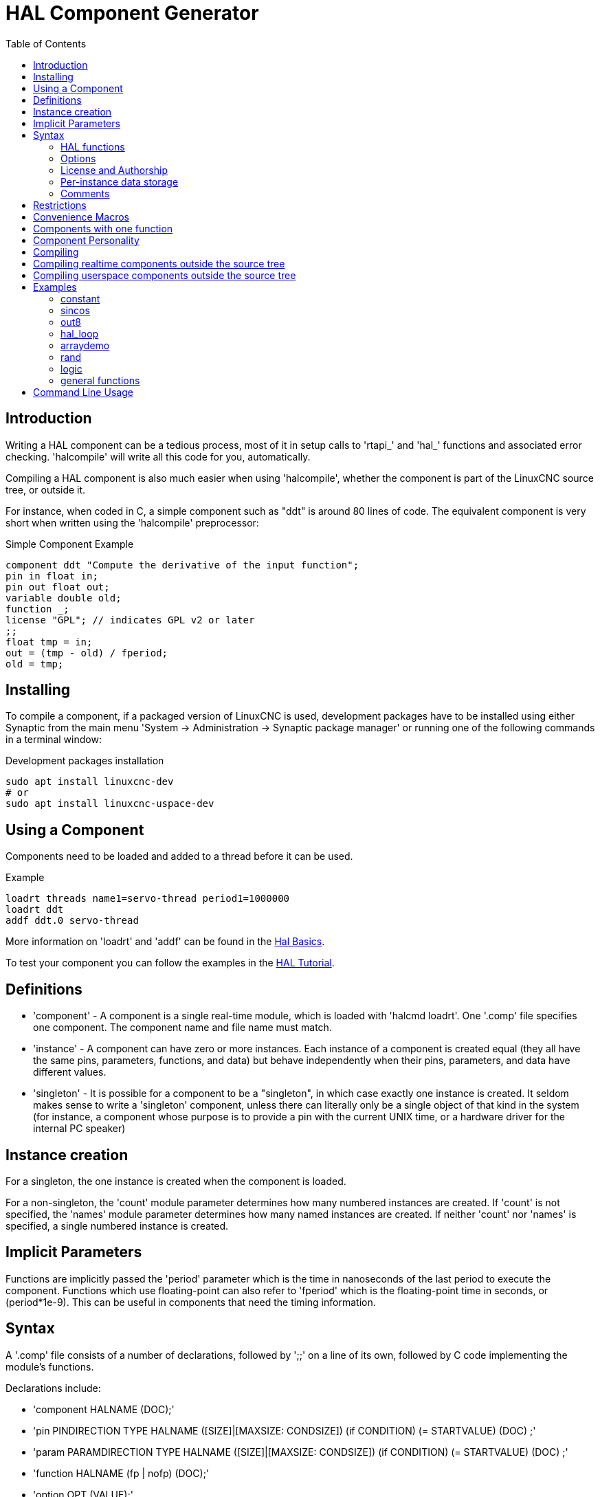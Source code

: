 :lang: en
:toc:

[[cha:hal-component-generator]]
= HAL Component Generator(((HAL Component Generator)))

== Introduction

Writing a HAL component can be a tedious process, most of it in setup
calls to 'rtapi_' and 'hal_' functions and associated error checking.
'halcompile' will write all this code for you, automatically.

Compiling a HAL component is also much easier when using 'halcompile',
whether the component is part of the LinuxCNC source tree, or outside it.

For instance, when coded in C, a simple component such as "ddt" is around 80
lines of code. The equivalent component is very short when written using the
'halcompile' preprocessor:

[[code:simple-comp-example]]
.Simple Component Example
----
component ddt "Compute the derivative of the input function";
pin in float in;
pin out float out;
variable double old;
function _;
license "GPL"; // indicates GPL v2 or later
;;
float tmp = in;
out = (tmp - old) / fperiod;
old = tmp;
----

== Installing

To compile a component, if a packaged version of LinuxCNC is used, development packages
have to be installed using either Synaptic from the main menu 'System -> Administration
-> Synaptic package manager' or running one of the following commands in a terminal window:

.Development packages installation
----
sudo apt install linuxcnc-dev
# or
sudo apt install linuxcnc-uspace-dev
----

== Using a Component

Components need to be loaded and added to a thread before it can be used.

.Example
----
loadrt threads name1=servo-thread period1=1000000
loadrt ddt
addf ddt.0 servo-thread
----

More information on 'loadrt' and 'addf' can be found in the
<<cha:basic-hal-reference,Hal Basics>>.

To test your component you can follow the examples in the
<<cha:hal-tutorial,HAL Tutorial>>.

== Definitions

* 'component' - A component is a single real-time module, which is loaded with
  'halcmd loadrt'. One '.comp' file specifies one component. The component
  name and file name must match.

* 'instance' - A component can have zero or more instances. Each instance of a
  component is created equal (they all have the same pins, parameters,
  functions, and data) but behave independently when their pins,
  parameters, and data have different values.

* 'singleton' - It is possible for a component to be a "singleton", in which case
  exactly one instance is created. It seldom makes sense to write a
  'singleton'  component, unless there can literally only be a single
  object of that
  kind in the system (for instance, a component whose purpose is to
  provide a pin with the current UNIX time, or a hardware driver for the
  internal PC speaker)

== Instance creation

For a singleton, the one instance is created when the component is
loaded.

For a non-singleton, the 'count' module parameter determines how
many numbered instances are created.  If 'count' is not specified, the
'names' module parameter determines how many named instances are created.
If neither 'count' nor 'names' is specified, a single numbered instance
is created.

== Implicit Parameters

Functions are implicitly passed the 'period' parameter which is the time in
nanoseconds of the last period to execute the component.  Functions which use
floating-point can also refer to 'fperiod' which is the floating-point time in
seconds, or (period*1e-9).  This can be useful in components that need the timing
information.

== Syntax

A '.comp' file consists of a number of declarations, followed by ';;'
on a line of its own, followed by C code implementing the module's
functions.

Declarations include:

* 'component HALNAME (DOC);'
* 'pin PINDIRECTION TYPE HALNAME ([SIZE]|[MAXSIZE: CONDSIZE]) (if CONDITION) (= STARTVALUE) (DOC) ;'
* 'param PARAMDIRECTION TYPE HALNAME ([SIZE]|[MAXSIZE: CONDSIZE]) (if CONDITION) (= STARTVALUE) (DOC) ;'
* 'function HALNAME (fp | nofp) (DOC);'
* 'option OPT (VALUE);'
* 'variable CTYPE STARREDNAME ([SIZE]);'
* 'description DOC;'
* 'notes DOC;'
* 'see_also DOC;'
* 'license LICENSE;'
* 'author AUTHOR;'
* 'include HEADERFILE;'

Parentheses indicate optional items. A vertical bar indicates
alternatives. Words in 'CAPITALS' indicate variable text, as follows:

* 'NAME' - A standard C identifier

* 'STARREDNAME' - A C identifier with zero or more * before it.  This syntax can be used
  to declare instance variables that are pointers.  Note that because of the
  grammar, there may not be whitespace between the * and the variable name.

* 'HALNAME' - An extended identifier.
  When used to create a HAL identifier, any underscores are replaced
  with dashes, and any trailing dash or period is removed, so that
  "this_name_" will be turned into "this-name", and if the name is "_",
  then a trailing period is removed as well, so that "function _" gives
  a HAL function name like "component.<num>" instead of "component.<num>."

If present, the prefix 'hal_'  is removed from the beginning of the
component name when creating pins, parameters and functions.

In the HAL identifier for a pin or parameter, # denotes an array item,
and must be used in conjunction with a '[SIZE]'  declaration. The hash
marks are replaced with a 0-padded number with
the same length as the number of # characters.

When used to create a C identifier, the following changes are applied
to the HALNAME:

. Any "#" characters, and any ".", "_" or "-" characters immediately
  before them, are removed.
. Any remaining "." and "-" characters are replaced with "_".
. Repeated "\_" characters are changed to a single "\_" character.

A trailing "_" is retained, so that HAL identifiers which would otherwise
collide with reserved names or keywords (e.g., 'min') can be used.

[width="90%", options="header"]
|===
|HALNAME | C Identifier | HAL Identifier
|x_y_z   | x_y_z        | x-y-z
|x-y.z   | x_y_z        | x-y.z
|x_y_z_  | x_y_z_       | x-y-z
|x.##.y  | x_y(MM)      | x.MM.z
|x.##    | x(MM)        | x.MM
|===

* 'if CONDITION' - An expression involving the variable 'personality' which is nonzero
   when the pin or parameter should be created

* 'SIZE' - A number that gives the size of an array. The array items are numbered
  from 0 to 'SIZE'-1.

* 'MAXSIZE : CONDSIZE' - A number that gives the maximum size of the array followed by an
  expression involving the variable 'personality' and which always
  evaluates to less than 'MAXSIZE'. When the array is created its size
  will be 'CONDSIZE'.

* 'DOC' - A string that documents the item. String can be a C-style "double
  quoted" string, like:

----
"Selects the desired edge: TRUE means falling, FALSE means rising"
----

or a Python-style "triple quoted" string, which
may include embedded newlines and quote characters, such as:

----
"""The effect of this parameter, also known as "the orb of zot",
will require at least two paragraphs to explain.

Hopefully these paragraphs have allowed you to understand "zot"
better."""
----

Or a string may be preceded by the literal character 'r', in which
case the string is interpreted like a Python raw-string.

The documentation string is in "groff -man" format. For more
information on this markup format, see 'groff_man(7)'. Remember that
'halcompile' interprets backslash escapes in strings, so for instance
to set the italic font for the word 'example', write:

  ----
  "\\fIexample\\fB"
  ----

In this case, r-strings are particularly useful, because the backslashes
in an r-string need not be doubled:

  ----
  r"\fIexample\fB"
  ----

* 'TYPE' - One of the HAL types: 'bit', 'signed', 'unsigned', or 'float'. The old
  names 's32' and 'u32' may also be used, but 'signed' and 'unsigned' are
  preferred.

* 'PINDIRECTION' - One of the following: 'in', 'out', or 'io'. A component sets a value
  for an 'out' pin, it reads a value from an 'in' pin, and it may read or
  set the value of an 'io' pin.

* 'PARAMDIRECTION' - One of the following: 'r' or 'rw'. A component sets a value for a 'r'
  parameter, and it may read or set the value of a 'rw' parameter.

* 'STARTVALUE' - Specifies the initial value of a pin or parameter. If it is not
  specified, then the default is '0' or 'FALSE', depending on the type of
  the item.

* 'HEADERFILE' - The name of a header file, either in double-quotes
  (`include "myfile.h";`) or in angle brackets (`include
  <systemfile.h>;`).  The header file will be included (using
  C's #include) at the top of the file, before pin and parameter
  declarations.

=== HAL functions

* 'fp' - Indicates that the function performs floating-point calculations.

* 'nofp' - Indicates that it only performs integer calculations. If neither is
  specified, 'fp' is assumed. Neither 'halcompile' nor gcc can detect the use of
  floating-point calculations in functions that are tagged 'nofp', but use of
  such operations results in undefined behavior.

=== Options

The currently defined options are:

* 'option singleton yes' - (default: no)
  Do not create a 'count' module parameter, and always create a single
  instance. With 'singleton', items are named 'component-name.item-name'
  and without 'singleton', items for numbered instances are named
  'component-name.<num>.item-name'.

* 'option default_count number' - (default: 1)
  Normally, the module parameter 'count' defaults to 1. If specified,
  the 'count' will default to this value instead.

* 'option count_function yes' - (default: no)
  Normally, the number of instances to create is specified in the
  module parameter 'count'; if 'count_function' is specified, the value
  returned by the function 'int get_count(void)' is used instead,
  and the 'count' module parameter is not defined.

* 'option rtapi_app no' - (default: yes)
  Normally, the functions `rtapi_app_main()` and `rtapi_app_exit()` are
  automatically defined. With 'option rtapi_app no', they are not, and
  must be provided in the C code.  Use the following prototypes:

  `int rtapi_app_main(void);`

  `void rtapi_app_exit(void);`

When implementing your own `rtapi_app_main()`, call the function `int
export(char *prefix, long extra_arg)` to register the pins,
parameters, and functions for `prefix`.

* 'option data TYPE' - (default: none) *deprecated*
  If specified, each instance of the component will have an associated
  data block of type 'TYPE' (which can be a simple type like 'float' or the
  name of a type created with 'typedef').
  In new components, 'variable' should be used instead.

* 'option extra_setup yes' - (default: no)
  If specified, call the function defined by 'EXTRA_SETUP' for each
  instance. If using the automatically defined 'rtapi_app_main',
  'extra_arg' is the number of this instance.

* 'option extra_cleanup yes' - (default: no)
  If specified, call the function defined by 'EXTRA_CLEANUP' from the
  automatically defined 'rtapi_app_exit', or if an error is detected
  in the automatically defined 'rtapi_app_main'.

* 'option userspace yes' - (default: no)
  If specified, this file describes a userspace (ie, non-realtime) component, rather
  than a regular (ie, realtime) one. A userspace component may not have functions
  defined by the 'function'  directive. Instead, after all the
  instances are constructed, the C function `void user_mainloop(void);`
  is called. When this function returns, the component exits.
  Typically, 'user_mainloop()' will use 'FOR_ALL_INSTS()' to
  perform the update action for each instance, then sleep for
  a short time. Another common action in 'user_mainloop()' may
  be to call the event handler loop of a GUI toolkit.

* 'option userinit yes' - (default: no)
  This option is ignored if the option 'userspace' (see above) is set to
  'no'.  If 'userinit' is specified, the function 'userinit(argc,argv)'
  is called before 'rtapi_app_main()' (and thus before the call to
  'hal_init()' ). This function may process the commandline arguments or
  take other actions. Its return type is 'void'; it may call 'exit()'
  if it wishes to terminate rather than create a HAL component (for
  instance, because the commandline arguments were invalid).

* 'option extra_link_args "..."' - (default: "")
  This option is ignored if the option 'userspace' (see above) is set to
  'no'.  When linking a userspace component, the arguments given are inserted
  in the link line.  Note that because compilation takes place in a temporary
  directory, "-L." refers to the temporary directory and not the directory where
  the .comp source file resides.

* 'option extra_compile_args "..."' - (default: "")
  This option is ignored if the option 'userspace' (see above) is set to
  'no'.  When compiling a userspace component, the arguments given are inserted
  in the compiler command line.

* 'option homemod yes' - (default: no)
   Module is a custom Homing module loaded using [EMCMOT]HOMEMOD=modulename

* 'option tpmod yes' - (default: no)
   Module is a custom Trajectory Planning (tp) module loaded using [TRAJ]TPMOD=modulename

If an option's VALUE is not specified, then it is equivalent to
specifying 'option … yes'. +
The result of assigning an inappropriate value to an option is undefined. +
The result of using any other option is undefined. +

=== License and Authorship

* 'LICENSE' - Specify the license of the module for the documentation and for the
  MODULE_LICENSE() module declaration. For example, to specify that the
  module's license is GPL v2 or later:

        license "GPL"; // indicates GPL v2 or later

For additional information on the meaning of MODULE_LICENSE() and
additional license identifiers, see '<linux/module.h>'. or the manual page
'rtapi_module_param(3)'

This declaration is *required*.

* 'AUTHOR' - Specify the author of the module for the documentation.

=== Per-instance data storage

* 'variable CTYPE STARREDNAME;'

* 'variable CTYPE STARREDNAME[SIZE];'

* 'variable CTYPE STARREDNAME = DEFAULT;'

* 'variable CTYPE STARREDNAME[SIZE] = DEFAULT;'

Declare a per-instance variable 'STARREDNAME' of type 'CTYPE', optionally as
an array of 'SIZE' items, and optionally with a default value
'DEFAULT'. Items with no 'DEFAULT' are initialized to all-bits-zero.
'CTYPE' is a simple one-word C type, such as 'float', 'u32', 's32',
int, etc. Access to array variables uses square brackets.

If a variable is to be of a pointer type, there may not be any space
between the "*" and the variable name.
Therefore, the following is acceptable:

----
variable int *example;
----

but the following are not:

----
variable int* badexample;
variable int * badexample;
----

=== Comments

C++-style one-line comments (//... ) and

C-style multi-line comments (/* ... */) are both supported in the declaration section.

== Restrictions

Though HAL permits a pin, a parameter, and a function to have the same
name, 'halcompile' does not.

Variable and function names that can not be used or are likely to cause
problems include:

* Anything beginning with '__comp_'.

* 'comp_id'

* 'fperiod'

* 'rtapi_app_main'

* 'rtapi_app_exit'

* 'extra_setup'

* 'extra_cleanup'

== Convenience Macros

Based on the items in the declaration section, 'halcompile' creates a C
structure called `struct __comp_state`. However, instead of referring to the
members of this structure (e.g., `*(inst->name)`), they will generally
be referred to using the macros below. The
details of `struct __comp_state` and these macros may change from one version
of 'halcompile' to the next.

* 'FUNCTION(name)' - Use this macro to begin the definition of a realtime function which
  was previously declared with 'function NAME'. The function includes a
  parameter 'period' which is the integer number of nanoseconds
  between calls to the
  function.

* 'EXTRA_SETUP()' - Use this macro to begin the definition of the function called to
  perform extra setup of this instance. Return a negative Unix 'errno'
  value to indicate failure (e.g., 'return -EBUSY' on failure to reserve
  an I/O port), or 0 to indicate success.

* 'EXTRA_CLEANUP()' - Use this macro to begin the definition of the function called to
  perform extra cleanup of the component. Note that this function must
  clean up all instances of the component, not just one. The "pin_name",
  "parameter_name", and "data" macros may not be used here.

* 'pin_name' or 'parameter_name' - For each pin 'pin_name' or param 'parameter_name'
  there is a macro which allows the name to be used on its own to refer
  to the pin or parameter.
  When 'pin_name' or 'parameter_name' is an array, the macro is of the
  form 'pin_name(idx)' or 'param_name(idx)' where 'idx'  is the index
  into the pin array. When the array is a variable-sized
  array, it is only legal to refer to items up to its 'condsize'. +
  When the item is a conditional item, it is only legal to refer to it
  when its 'condition' evaluated to a nonzero value.

* 'variable_name' - For each variable 'variable_name'  there is a macro which allows the
  name to be used on its own to refer
  to the variable. When 'variable_name' is an array, the normal C-style
  subscript is used: 'variable_name[idx]'

* 'data' - If "option data" is specified, this macro allows access to the
  instance data.

* 'fperiod' - The floating-point number of seconds between calls to this realtime
  function.

* 'FOR_ALL_INSTS() {...}' - For userspace components. This macro
  iterates over all the defined instances. Inside the
  body of the
  loop, the 'pin_name', 'parameter_name', and 'data' macros work as they
  do in realtime functions.

== Components with one function

If a component has only one function and the string "FUNCTION" does
not appear anywhere after ';;', then the portion after ';;' is all
taken to be the body of the component's single function. See the
<<code:simple-comp-example,Simple Comp>> for and example of this.

== Component Personality

If a component has any pins or parameters with an "if condition" or
"[maxsize : condsize]", it is called a component with 'personality'.
The 'personality' of each instance is specified when the module is
loaded. 'Personality' can be used to create pins only when needed.
For instance, personality is used in the 'logic' component, to allow
for a variable number of input pins to each logic gate and to allow
for a selection of any of the basic boolean logic functions 'and',
'or', and 'xor'.

The default number of allowed 'personality' items is a
compile-time setting (64).  The default applies to numerous
components included in the distribution that are built using
halcompile.

To alter the allowed number of personality items for user-built
components, use the '--personality' option with halcompile.  For
example, to allow up to 128 personality times:

----
  [sudo] halcompile --personality=128 --install ...
----

When using components with personality, normal usage is to
specify a personality item for *each* specified component
instance.  Example for 3 instances of the logic component:

----
loadrt logic names=and4,or3,nand5, personality=0x104,0x203,0x805
----

[NOTE]
If a loadrt line specifies more instances than personalities, the
instances with unspecified personalities are assigned a
personality of 0.  If the requested number of instances
exceeds the number of allowed personalities, personalities are
assigned by indexing modulo the number of allowed personalities.
A message is printed denoting such assignments.

== Compiling

Place the '.comp' file in the source directory
'linuxcnc/src/hal/components' and re-run 'make'.
'Comp' files are automatically detected by the build system.

If a '.comp' file is a driver for hardware, it may be placed in
'linuxcnc/src/hal/drivers' and will be built unless LinuxCNC is
configured as a userspace simulator.

== Compiling realtime components outside the source tree

'halcompile' can process, compile, and install a realtime component
in a single step, placing 'rtexample.ko' in the LinuxCNC realtime
module directory:

----
[sudo] halcompile --install rtexample.comp
----

[NOTE]
sudo (for root permission) is needed when using LinuxCNC from
a deb package install.  When using a Run-In-Place (RIP) build,
root privileges should not be needed.

Or, it can process and compile in one step, leaving 'example.ko' (or
'example.so' for the simulator) in the current directory:

----
halcompile --compile rtexample.comp
----

Or it can simply process, leaving 'example.c' in the current directory:

----
halcompile rtexample.comp
----

'halcompile' can also compile and install a component written in C, using
the '--install' and '--compile' options shown above:

----
[sudo] halcompile --install rtexample2.c
----

man-format documentation can also be created from the information in
the declaration section:

----
halcompile --document rtexample.comp
----

The resulting manpage, 'example.9' can be viewed with

----
man ./example.9
----

or copied to a standard location for manual pages.

== Compiling userspace components outside the source tree

'halcompile' can process, compile, install, and document userspace components:

----
halcompile usrexample.comp
halcompile --compile usrexample.comp
[sudo] halcompile --install usrexample.comp
halcompile --document usrexample.comp
----

This only works for '.comp' files, not for '.c' files.

== Examples

=== constant

Note that the declaration "function _" creates functions named "constant.0", etc.
The file name must match the component name.

[source,c]
----
component constant;
pin out float out;
param r float value = 1.0;
function _;
license "GPL"; // indicates GPL v2 or later
;;
FUNCTION(_) { out = value; }
----

=== sincos

This component computes the sine and cosine of an input angle in
radians. It has different capabilities than the "sine" and "cosine"
outputs of siggen, because the input is an angle, rather than running
freely based on a "frequency" parameter.

The pins are declared with the names 'sin_' and 'cos_' in the source
code so that they do not interfere with the functions 'sin()' and
'cos()'. The HAL pins are still called 'sincos.<num>.sin'.

[source,c]
----
component sincos;
pin out float sin_;
pin out float cos_;
pin in float theta;
function _;
license "GPL"; // indicates GPL v2 or later
;;
#include <rtapi_math.h>
FUNCTION(_) { sin_ = sin(theta); cos_ = cos(theta); }
----

=== out8

This component is a driver for a 'fictional' card called "out8",
which has 8 pins of digital output which are
treated as a single 8-bit value. There can be a varying number of such
cards in the system, and they can be at various addresses. The pin is
called 'out_' because 'out' is an identifier used in '<asm/io.h>'. It
illustrates the use of 'EXTRA_SETUP' and 'EXTRA_CLEANUP' to request an
I/O region and then free it in case of error or when
the module is unloaded.

[source,c]
----
component out8;
pin out unsigned out_ "Output value; only low 8 bits are used";
param r unsigned ioaddr;

function _;

option count_function;
option extra_setup;
option extra_cleanup;
option constructable no;

license "GPL"; // indicates GPL v2 or later
;;
#include <asm/io.h>

#define MAX 8
int io[MAX] = {0,};
RTAPI_MP_ARRAY_INT(io, MAX, "I/O addresses of out8 boards");

int get_count(void) {
    int i = 0;
    for(i=0; i<MAX && io[i]; i++) { /* Nothing */ }
    return i;
}

EXTRA_SETUP() {
    if(!rtapi_request_region(io[extra_arg], 1, "out8")) {
        // set this I/O port to 0 so that EXTRA_CLEANUP does not release the IO
        // ports that were never requested.
        io[extra_arg] = 0;
        return -EBUSY;
    }
    ioaddr = io[extra_arg];
    return 0;
}

EXTRA_CLEANUP() {
    int i;
    for(i=0; i < MAX && io[i]; i++) {
        rtapi_release_region(io[i], 1);
    }
}

FUNCTION(_) { outb(out_, ioaddr); }
----

=== hal_loop

[source,c]
----
component hal_loop;
pin out float example;
----

This fragment of a component illustrates the use of the 'hal_' prefix
in a component name. 'loop' is the name of a standard Linux kernel
module, so a 'loop' component might not successfully load if the Linux
'loop' module was also present on the system.

When loaded, 'halcmd show comp' will show a component called
'hal_loop'. However, the pin shown by 'halcmd show pin' will be
'loop.0.example', not 'hal-loop.0.example'.

=== arraydemo

This realtime component illustrates use of fixed-size arrays:

[source,c]
----
component arraydemo "4-bit Shift register";
pin in bit in;
pin out bit out-# [4];
function _ nofp;
license "GPL"; // indicates GPL v2 or later
;;
int i;
for(i=3; i>0; i--) out(i) = out(i-1);
out(0) = in;
----

=== rand

This userspace component changes the value on its output pin to a new
random value in the range (0,1) about once every 1ms.

[source,c]
----
component rand;
option userspace;

pin out float out;
license "GPL"; // indicates GPL v2 or later
;;
#include <unistd.h>

void user_mainloop(void) {
    while(1) {
        usleep(1000);
        FOR_ALL_INSTS() out = drand48();
    }
}
----

=== logic

This realtime component shows how to use "personality" to create
variable-size arrays and optional pins.

[source,c]
----
component logic "LinuxCNC HAL component providing experimental logic functions";
pin in bit in-##[16 : personality & 0xff];
pin out bit and if personality & 0x100;
pin out bit or if personality & 0x200;
pin out bit xor if personality & 0x400;
function _ nofp;
description """
Experimental general 'logic function' component.  Can perform 'and', 'or'
and 'xor' of up to 16 inputs.  Determine the proper value for 'personality'
by adding:
.IP \\(bu 4
The number of input pins, usually from 2 to 16
.IP \\(bu
256 (0x100)  if the 'and' output is desired
.IP \\(bu
512 (0x200)  if the 'or' output is desired
.IP \\(bu
1024 (0x400)  if the 'xor' (exclusive or) output is desired""";
license "GPL"; // indicates GPL v2 or later
;;
FUNCTION(_) {
    int i, a=1, o=0, x=0;
    for(i=0; i < (personality & 0xff); i++) {
        if(in(i)) { o = 1; x = !x; }
        else { a = 0; }
    }
    if(personality & 0x100) and = a;
    if(personality & 0x200) or = o;
    if(personality & 0x400) xor = x;
}
----

A typical load line for this component might be

----
loadrt logic count=3 personality=0x102,0x305,0x503
----

which creates the following pins:

- A 2-input AND gate: logic.0.and, logic.0.in-00, logic.0.in-01
- 5-input AND and OR gates: logic.1.and, logic.1.or, logic.1.in-00,
logic.1.in-01, logic.1.in-02, logic.1.in-03, logic.1.in-04,
- 3-input AND and XOR gates: logic.2.and, logic.2.xor, logic.2.in-00,
logic.2.in-01, logic.2.in-02

=== general functions

This example shows how to call functions from the main function. +
it also shows how to pass reference of HAL pins to those functions. +

[source,c]
----
component example;
pin in s32 in;
pin out bit out1;
pin out bit out2;

function _;
license "GPL";
;;

// general pin set true function
void set(hal_bit_t *p){
    *p = 1;
}

// general pin set false function
void unset(hal_bit_t *p){
    *p = 0;
}

//main function
FUNCTION(_) {
    if (in < 0){
        set(&out1);
        unset(&out2);
    }else if (in >0){
        unset(&out2);
        set(&out2);
    }else{
        unset(&out1);
        unset(&out2);
    }

}
----

This component uses two general function to manipulate a HAL bit pin referenced to it. +

== Command Line Usage

The halcompile man page gives details for invoking halcompile.

----
$ man halcompile
----

A brief summary of halcompile usage is given by:

----
$ halcompile --help
----

// vim: set syntax=asciidoc:
